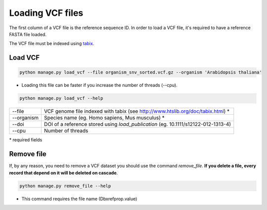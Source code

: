 Loading VCF files
=================

The first column of a VCF file is the reference sequence ID.
In order to load a VCF file, it's required to have a reference FASTA file loaded.


The VCF file must be indexed using `tabix <http://www.htslib.org/doc/tabix.html>`_.

Load VCF
--------

.. code-block:: bash

    python manage.py load_vcf --file organism_snv_sorted.vcf.gz --organism 'Arabidopsis thaliana'

* Loading this file can be faster if you increase the number of threads (--cpu).

.. code-block:: bash

    python manage.py load_vcf --help


==========    ==================================================================================
--file 	      VCF genome file indexed with tabix (see http://www.htslib.org/doc/tabix.html) *
--organism 	  Species name (eg. Homo sapiens, Mus musculus) *
--doi 		  DOI of a reference stored using *load_publication* (eg. 10.1111/s12122-012-1313-4)
--cpu 		  Number of threads
==========    ==================================================================================

\* required fields


Remove file
-----------

If, by any reason, you need to remove a VCF dataset you should use the command *remove_file*. **If you delete a file, every record that depend on it will be deleted on cascade**.

.. code-block:: bash

    python manage.py remove_file --help

* This command requires the file name (Dbxrefprop.value)
